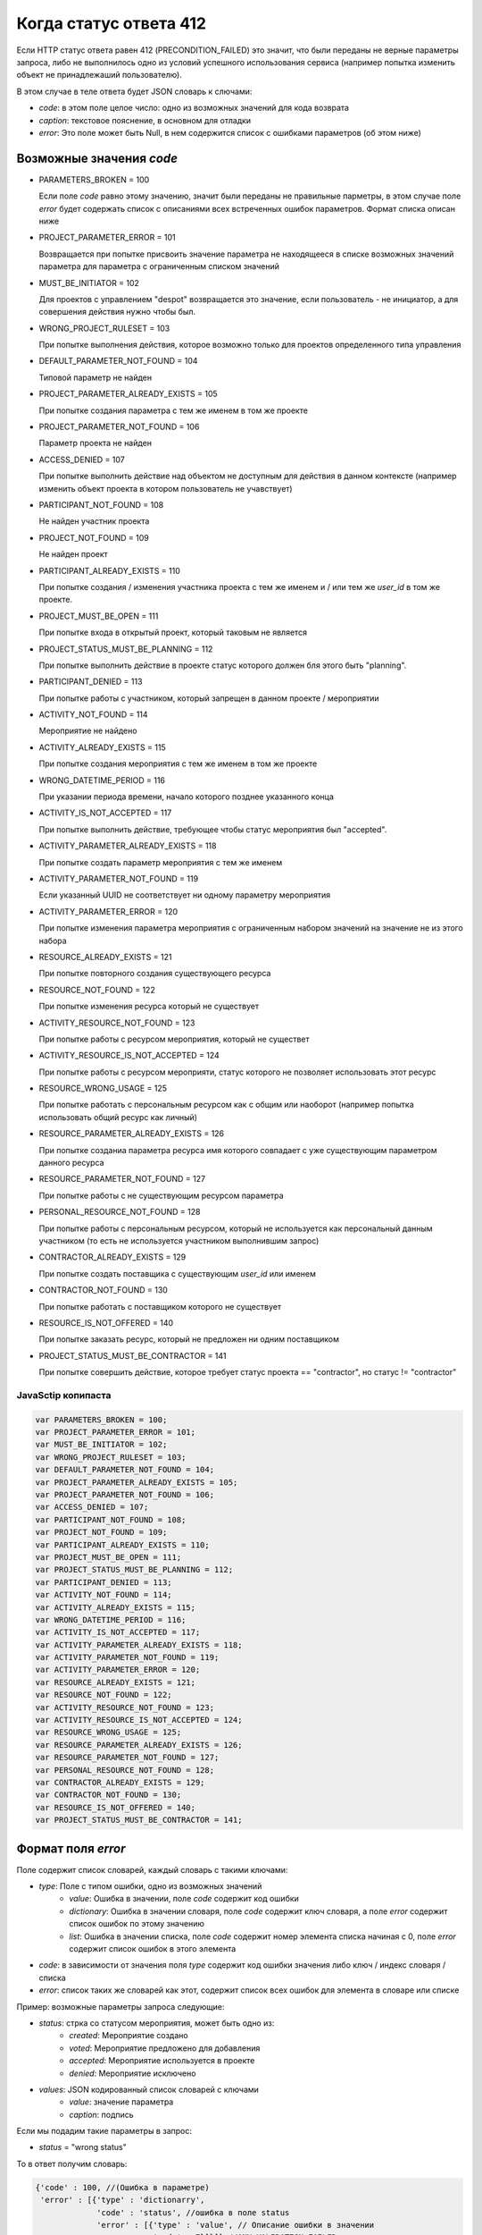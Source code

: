 =======================
Когда статус ответа 412
=======================

Если HTTP статус ответа равен 412 (PRECONDITION_FAILED) это значит, что были переданы
не верные параметры запроса, либо не выполнилось одно из условий успешного
использования сервиса (например попытка изменить объект не принадлежаший
пользователю).

В этом случае в теле ответа будет JSON словарь к слючами:

- `code`: в этом поле целое число: одно из возможных значений для кода возврата
- `caption`: текстовое пояснение, в основном для отладки
- `error`: Это поле может быть Null, в нем содержится список с ошибками
  параметров (об этом ниже)

-------------------------
Возможные значения `code`
-------------------------

- PARAMETERS_BROKEN = 100

  Если поле `code` равно этому значению, значит были переданы не правильные
  парметры, в этом случае поле `error` будет содержать список с описаниями всех
  встреченных ошибок параметров. Формат списка описан ниже

- PROJECT_PARAMETER_ERROR = 101

  Возвращается при попытке присвоить значение параметра не находящееся в списке
  возможных значений параметра для параметра с ограниченным списком значений

- MUST_BE_INITIATOR = 102

  Для проектов с управлением "despot" возвращается это значение, если
  пользователь - не инициатор, а для совершения действия нужно чтобы был.

- WRONG_PROJECT_RULESET = 103

  При попытке выполнения действия, которое возможно только для проектов
  определенного типа управления

- DEFAULT_PARAMETER_NOT_FOUND = 104

  Типовой параметр не найден

- PROJECT_PARAMETER_ALREADY_EXISTS = 105

  При попытке создания параметра с тем же именем в том же проекте

- PROJECT_PARAMETER_NOT_FOUND = 106

  Параметр проекта не найден

- ACCESS_DENIED = 107

  При попытке выполнить действие над объектом не доступным для действия в данном
  контексте (например изменить объект проекта в котором пользователь не
  учавствует)

- PARTICIPANT_NOT_FOUND = 108

  Не найден участник проекта

- PROJECT_NOT_FOUND = 109

  Не найден проект

- PARTICIPANT_ALREADY_EXISTS = 110

  При попытке создания / изменения участника проекта с тем же именем и / или тем
  же `user_id` в том же проекте.

- PROJECT_MUST_BE_OPEN = 111

  При попытке входа в открытый проект, который таковым не является

- PROJECT_STATUS_MUST_BE_PLANNING = 112

  При попытке выполнить действие в проекте статус которого должен бля этого быть
  "planning".

- PARTICIPANT_DENIED = 113

  При попытке работы с участником, который запрещен в данном проекте / мероприятии

- ACTIVITY_NOT_FOUND = 114

  Мероприятие не найдено

- ACTIVITY_ALREADY_EXISTS = 115

  При попытке создания мероприятия с тем же именем в том же проекте

- WRONG_DATETIME_PERIOD = 116

  При указании периода времени, начало которого позднее указанного конца

- ACTIVITY_IS_NOT_ACCEPTED = 117

  При попытке выполнить действие, требующее чтобы статус мероприятия был
  "accepted".

- ACTIVITY_PARAMETER_ALREADY_EXISTS = 118

  При попытке создать параметр мероприятия с тем же именем

- ACTIVITY_PARAMETER_NOT_FOUND = 119

  Если указанный UUID не соответствует ни одному параметру мероприятия

- ACTIVITY_PARAMETER_ERROR = 120

  При попытке изменения параметра мероприятия с ограниченным набором значений на
  значение не из этого набора

- RESOURCE_ALREADY_EXISTS = 121

  При попытке повторного создания существующего ресурса

- RESOURCE_NOT_FOUND = 122

  При попытке изменения ресурса который не существует

- ACTIVITY_RESOURCE_NOT_FOUND = 123

  При попытке работы с ресурсом мероприятия, который не существет

- ACTIVITY_RESOURCE_IS_NOT_ACCEPTED = 124

  При попытке работы с ресурсом мероприяти, статус которого не позволяет
  использовать этот ресурс

- RESOURCE_WRONG_USAGE = 125

  При попытке работать с персональным ресурсом как с общим или наоборот
  (например попытка использовать общий ресурс как личный)

- RESOURCE_PARAMETER_ALREADY_EXISTS = 126

  При попытке созданиа параметра ресурса имя которого совпадает с уже
  существующим параметром данного ресурса

- RESOURCE_PARAMETER_NOT_FOUND = 127

  При попытке работы с не существующим ресурсом параметра

- PERSONAL_RESOURCE_NOT_FOUND = 128

  При попытке работы с персональным ресурсом, который не используется как
  персональный данным участником (то есть не используется участником выполнившим
  запрос)

- CONTRACTOR_ALREADY_EXISTS = 129

  При попытке создать поставщика с существующим `user_id` или именем

- CONTRACTOR_NOT_FOUND = 130

  При попытке работать с поставщиком которого не существует

- RESOURCE_IS_NOT_OFFERED = 140

  При попытке заказать ресурс, который не предложен ни одним поставщиком

- PROJECT_STATUS_MUST_BE_CONTRACTOR = 141

  При попытке совершить действие, которое требует статус проекта ==
  "contractor", но статус != "contractor"



^^^^^^^^^^^^^^^^^^^
JavaSctip копипаста
^^^^^^^^^^^^^^^^^^^

.. code-block:: js

  var PARAMETERS_BROKEN = 100;
  var PROJECT_PARAMETER_ERROR = 101;
  var MUST_BE_INITIATOR = 102;
  var WRONG_PROJECT_RULESET = 103;
  var DEFAULT_PARAMETER_NOT_FOUND = 104;
  var PROJECT_PARAMETER_ALREADY_EXISTS = 105;
  var PROJECT_PARAMETER_NOT_FOUND = 106;
  var ACCESS_DENIED = 107;
  var PARTICIPANT_NOT_FOUND = 108;
  var PROJECT_NOT_FOUND = 109;
  var PARTICIPANT_ALREADY_EXISTS = 110;
  var PROJECT_MUST_BE_OPEN = 111;
  var PROJECT_STATUS_MUST_BE_PLANNING = 112;
  var PARTICIPANT_DENIED = 113;
  var ACTIVITY_NOT_FOUND = 114;
  var ACTIVITY_ALREADY_EXISTS = 115;
  var WRONG_DATETIME_PERIOD = 116;
  var ACTIVITY_IS_NOT_ACCEPTED = 117;
  var ACTIVITY_PARAMETER_ALREADY_EXISTS = 118;
  var ACTIVITY_PARAMETER_NOT_FOUND = 119;
  var ACTIVITY_PARAMETER_ERROR = 120;
  var RESOURCE_ALREADY_EXISTS = 121;
  var RESOURCE_NOT_FOUND = 122;
  var ACTIVITY_RESOURCE_NOT_FOUND = 123;
  var ACTIVITY_RESOURCE_IS_NOT_ACCEPTED = 124;
  var RESOURCE_WRONG_USAGE = 125;
  var RESOURCE_PARAMETER_ALREADY_EXISTS = 126;
  var RESOURCE_PARAMETER_NOT_FOUND = 127;
  var PERSONAL_RESOURCE_NOT_FOUND = 128;
  var CONTRACTOR_ALREADY_EXISTS = 129;
  var CONTRACTOR_NOT_FOUND = 130;
  var RESOURCE_IS_NOT_OFFERED = 140;
  var PROJECT_STATUS_MUST_BE_CONTRACTOR = 141;


-------------------
Формат поля `error`
-------------------

Поле содержит список словарей, каждый словарь с такими ключами:

- `type`: Поле с типом ошибки, одно из возможных значений
   - `value`: Ошибка в значении, поле `code` содержит код ошибки
   - `dictionary`: Ошибка в значении словаря, поле `code` содержит ключ словаря,
     а поле `error` содержит список ошибок по этому значению
   - `list`: Ошибка в значении списка, поле `code` содержит номер элемента
     списка начиная с 0, поле `error` содержит список ошибок в этого элемента
- `code`: в зависимости от значения поля `type` содержит код ошибки значения
  либо ключ / индекс словаря / списка
- `error`: список таких же словарей как этот, содержит список всех ошибок для
  элемента в словаре или списке

Пример: возможные параметры запроса следующие:

- `status`: стрка со статусом мероприятия, может быть одно из:
   - `created`: Мероприятие создано
   - `voted`: Мероприятие предложено для добавления
   - `accepted`: Мероприятие используется в проекте
   - `denied`: Мероприятие исключено
- `values`: JSON кодированный список словарей с ключами
   - `value`: значение параметра
   - `caption`: подпись

Если мы подадим такие параметры в запрос:

- `status` = "wrong status"

То в ответ получим словарь:

.. code-block:: js

   {'code' : 100, //(Ошибка в параметре)
    'error' : [{'type' : 'dictionarry',
                'code' : 'status', //ошибка в поле status
                'error' : [{'type' : 'value', // Описание ошибки в значении
                            'code' : 7}]}]} //ANY_VALIDATION_FAILED

Что означает, что ошибка в словаре в поле `status` и значение не соответствует
одному из возможных значений

Если параметры будут такие

- `status`: 'created'
- `values`:

.. code-block:: js

 [{'value' : 'blah blah'},
  {'value' : 'blah blasdah',
   'caption' : 'you you'},
  {'value' : true}]

То в ответ получим:

.. code-block:: js

  {'code' : 100,
   'error' : [{'type' : 'dictionary',
               'code' : 'values', // Ошибка в ключе
               'error' : [{'type' : 'list',
                           'code' : 2, // Ошибка в третьем элементе списка
                           'error' : [{'type' : 'dictionary', // В элементе списка словарь и там ошибка
                                       'code' : 'value', //Ключ "value"
                                       'error' : [{'type' : 'value',
                                                   'code' : 6}]}]}]}]}  // VALUE_IS_NOT_A_STRING

Что означает что 3 элемент параметра `values` являющийся словарем, в ключе
"value" должен быть строкой.


^^^^^^^^^^^^^^^^^^^^^^^^^^^^^^^^^^^^^^^^^^^^^^^^^^^^^^
Возможные значения поля `code` при проверке параметров
^^^^^^^^^^^^^^^^^^^^^^^^^^^^^^^^^^^^^^^^^^^^^^^^^^^^^^

- VALUE_IS_NOT_A_DICTIONARY = 0
- VALUE_IS_NOT_A_LIST = 1
- VALUE_IS_NOT_A_SET = 2
- VALUE_IS_NOT_AN_INT = 3
- VALUE_IS_NOT_A_FLOAT = 4
- VALUE_IS_NOT_A_BOOLEAN = 5
- VALUE_IS_NOT_A_STRING = 6
- ANY_VALIDATION_FAILED = 7

  возвращается в тех случаях, когда значение должно соответствоавть одному из
  возможных значений

- NO_ONE_VALIDATION_FAILED = 8
- EACH_VALIDATION_FAILED = 9
- REGEXP_MATCH_FAILED = 10

  Возвращается в тех случаях, когда строка должна совпадать с некоторым
  регулярным выражением. Если получен такой код ошибки, то это скорее всего
  означает, что пользователь ввел недопустимые символы

- REGEXP_SEARCH_FAILED = 11

  То же что и для REGEXP_MATCH_FAILED

- EQUAL_VALIDATION_FAILED = 12
- DATETIME_VALIDATION_FAILED = 13

  Параметр должен быть строкой, представляющей дату время в ISO формате. Если
  получен этот код ошибки, значит строка не может быть преобразована в дату время.

- LENGTH_VALIDATION_FAILED = 14

  В слечае если длинна параметра должна соответствовать определенным условиям,
  относится как к строкам так и к спискам

- JSON_VALIDATION_FAILED = 15

  Параметр должен быть правильными JSON данными, если получен этот код, значет
  прасер JSON не смог разобрать содержимое параметра

- CAN_NOT_PROCESS_VALUE = 16

  В случае если параметр должен быть строкой, которую можно обработать каким то
  образом. Например, если параметр должен быть строкой, отображающей целое
  число, но в параметре встречена строка, которую не возможно преобразовать в
  целое число однозначно (содержит пробельные символы внутри числа или другие не
  числовые символы в любом месте строки)

- VALUE_IS_NOT_CHECKED = 17

  В случае, когда значение должно удовлетворять некоторому произвольному
  условию, например, число должно быть больше нуля, и это условие не выполнено

^^^^^^^^^^^^^^^^^^^^
JavaScript копипаста
^^^^^^^^^^^^^^^^^^^^

.. code-block:: js

 var VALUE_IS_NOT_A_DICTIONARY = 0;
 var VALUE_IS_NOT_A_LIST = 1;
 var VALUE_IS_NOT_A_SET = 2;
 var VALUE_IS_NOT_AN_INT = 3;
 var VALUE_IS_NOT_A_FLOAT = 4;
 var VALUE_IS_NOT_A_BOOLEAN = 5;
 var VALUE_IS_NOT_A_STRING = 6;
 var ANY_VALIDATION_FAILED = 7;
 var NO_ONE_VALIDATION_FAILED = 8;
 var EACH_VALIDATION_FAILED = 9;
 var REGEXP_MATCH_FAILED = 10;
 var REGEXP_SEARCH_FAILED = 11;
 var EQUAL_VALIDATION_FAILED = 12;
 var DATETIME_VALIDATION_FAILED = 13;
 var LENGTH_VALIDATION_FAILED = 14;
 var JSON_VALIDATION_FAILED = 15;
 var CAN_NOT_PROCESS_VALUE = 16;
 var VALUE_IS_NOT_CHECKED = 17;
